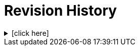 = Revision History

.[click here]
[%collapsible]
====

[cols="1,6,2,2", options="header"]
|===
|Issue|Details|Raiser|Completed

4+^h|*BASE Release 0.8.7*

4+^h|*BASE Release 0.8.6*

4+^h|*BASE Release 0.8.5*

4+^h|*BASE Release 0.7.5*

|[[latest_issue]]0.1.0
|Initial Writing: based on openEHR Resource Model
|T Beale
|[[latest_issue_date]]10 Apr 2023

|===

====
